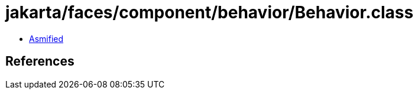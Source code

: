 = jakarta/faces/component/behavior/Behavior.class

 - link:Behavior-asmified.java[Asmified]

== References


